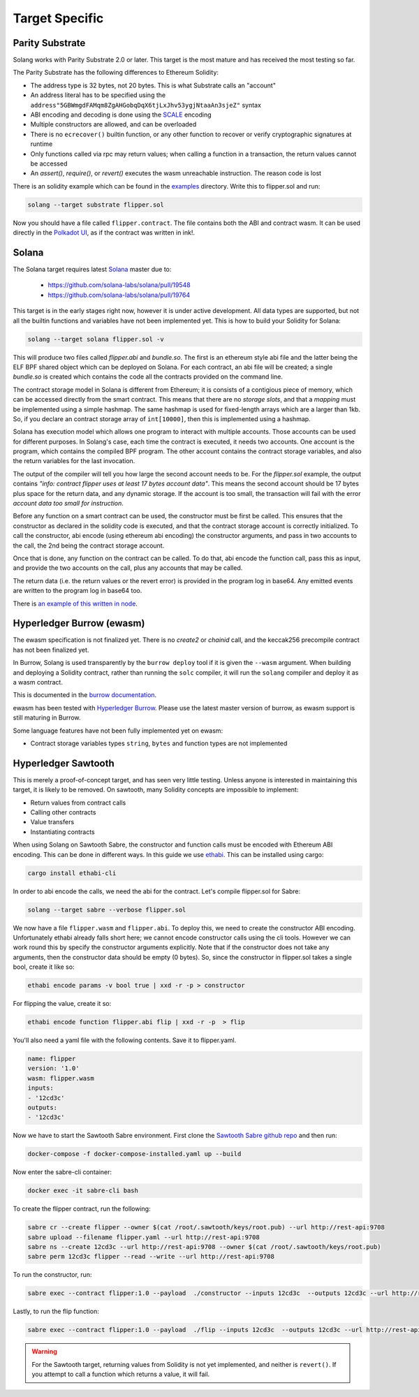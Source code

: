 Target Specific
===============


Parity Substrate
________________

Solang works with Parity Substrate 2.0 or later. This target is the most mature and has received the most testing so far.

The Parity Substrate has the following differences to Ethereum Solidity:

- The address type is 32 bytes, not 20 bytes. This is what Substrate calls an "account"
- An address literal has to be specified using the ``address"5GBWmgdFAMqm8ZgAHGobqDqX6tjLxJhv53ygjNtaaAn3sjeZ"`` syntax
- ABI encoding and decoding is done using the `SCALE <https://substrate.dev/docs/en/knowledgebase/advanced/codec>`_ encoding
- Multiple constructors are allowed, and can be overloaded
- There is no ``ecrecover()`` builtin function, or any other function to recover or verify cryptographic signatures at runtime
- Only functions called via rpc may return values; when calling a function in a transaction, the return values cannot be accessed
- An `assert()`, `require()`, or `revert()` executes the wasm unreachable instruction. The reason code is lost

There is an solidity example which can be found in the
`examples <https://github.com/hyperledger-labs/solang/tree/main/examples>`_
directory. Write this to flipper.sol and run:

.. code-block:: bash

  solang --target substrate flipper.sol

Now you should have a file called ``flipper.contract``. The file contains both the ABI and contract wasm.
It can be used directly in the
`Polkadot UI <https://substrate.dev/substrate-contracts-workshop/#/0/deploy-contract>`_, as if the contract was written in ink!.


Solana
______

The Solana target requires latest `Solana <https://www.solana.com/>`_ master due to:

 - https://github.com/solana-labs/solana/pull/19548
 - https://github.com/solana-labs/solana/pull/19764

This target is in the early stages right now, however it is under active development.
All data types are supported, but not all the builtin functions and variables
have not been implemented yet. This is how to build your Solidity for Solana:

.. code-block:: bash

  solang --target solana flipper.sol -v

This will produce two files called `flipper.abi` and `bundle.so`. The first is an ethereum style abi file and the latter being
the ELF BPF shared object which can be deployed on Solana. For each contract, an abi file will be created; a single `bundle.so`
is created which contains the code all the contracts provided on the command line.

The contract storage model in Solana is different from Ethereum; it is consists of a contigious piece of memory, which can be
accessed directly from the smart contract. This means that there are no `storage slots`, and that a `mapping` must be implemented
using a simple hashmap. The same hashmap is used for fixed-length arrays which are a larger than 1kb. So, if you declare an
contract storage array of ``int[10000]``, then this is implemented using a hashmap.

Solana has execution model which allows one program to interact with multiple accounts. Those accounts can
be used for different purposes. In Solang's case, each time the contract is executed, it needs two accounts.
One account is the program, which contains the compiled BPF program. The other account contains the contract storage
variables, and also the return variables for the last invocation.

The output of the compiler will tell you how large the second account needs to be. For the `flipper.sol` example,
the output contains *"info: contract flipper uses at least 17 bytes account data"*. This means the second account
should be 17 bytes plus space for the return data, and any dynamic storage. If the account is too small, the transaction
will fail with the error *account data too small for instruction*.

Before any function on a smart contract can be used, the constructor must be first be called. This ensures that
the constructor as declared in the solidity code is executed, and that the contract storage account is
correctly initialized. To call the constructor, abi encode (using ethereum abi encoding) the constructor
arguments, and pass in two accounts to the call, the 2nd being the contract storage account.

Once that is done, any function on the contract can be called. To do that, abi encode the function call,
pass this as input, and provide the two accounts on the call, plus any accounts that may be called.

The return data (i.e. the return values or the revert error) is provided in the
program log in base64. Any emitted events are written to the program log in base64
too.

There is `an example of this written in node
<https://github.com/hyperledger-labs/solang/tree/main/integration/solana>`_.

Hyperledger Burrow (ewasm)
__________________________

The ewasm specification is not finalized yet. There is no `create2` or `chainid` call, and the keccak256 precompile
contract has not been finalized yet.

In Burrow, Solang is used transparently by the ``burrow deploy`` tool if it is given the ``--wasm`` argument.
When building and deploying a Solidity contract, rather than running the ``solc`` compiler, it will run
the ``solang`` compiler and deploy it as a wasm contract.

This is documented in the `burrow documentation <https://hyperledger.github.io/burrow/#/reference/wasm>`_.

ewasm has been tested with `Hyperledger Burrow <https://github.com/hyperledger/burrow>`_.
Please use the latest master version of burrow, as ewasm support is still maturing in Burrow.

Some language features have not been fully implemented yet on ewasm:

- Contract storage variables types ``string``, ``bytes`` and function types are not implemented

Hyperledger Sawtooth
____________________

This is merely a proof-of-concept target, and has seen very little testing. Unless anyone is interested in
maintaining this target, it is likely to be removed. On sawtooth, many Solidity concepts are impossible to implement:

- Return values from contract calls
- Calling other contracts
- Value transfers
- Instantiating contracts

When using Solang on Sawtooth Sabre, the constructor and function calls must be encoded with Ethereum ABI encoding.
This can be done in different ways. In this guide we use `ethabi <https://github.com/paritytech/ethabi>`_. This can
be installed using cargo:

.. code-block:: bash

  cargo install ethabi-cli

In order to abi encode the calls, we need the abi for the contract. Let's compile flipper.sol for Sabre:

.. code-block:: bash

  solang --target sabre --verbose flipper.sol

We now have a file ``flipper.wasm`` and ``flipper.abi``. To deploy this, we need to create the constructor
ABI encoding. Unfortunately ethabi already falls short here; we cannot encode constructor calls using the cli
tools. However we can work round this by specify the constructor arguments explicitly. Note that if the
constructor does not take any arguments, then the constructor data should be empty (0 bytes). So, since the
constructor in flipper.sol takes a single bool, create it like so:

.. code-block:: bash

  ethabi encode params -v bool true | xxd -r -p > constructor

For flipping the value, create it so:

.. code-block:: bash

  ethabi encode function flipper.abi flip | xxd -r -p  > flip

You'll also need a yaml file with the following contents. Save it to flipper.yaml.

.. code-block:: yaml

  name: flipper
  version: '1.0'
  wasm: flipper.wasm
  inputs:
  - '12cd3c'
  outputs:
  - '12cd3c'

Now we have to start the Sawtooth Sabre environment. First clone the
`Sawtooth Sabre github repo <https://github.com/hyperledger/sawtooth-sabre/>`_ and then run:

.. code-block:: bash

  docker-compose -f docker-compose-installed.yaml up --build

Now enter the sabre-cli container:

.. code-block:: bash

  docker exec -it sabre-cli bash

To create the flipper contract, run the following:

.. code-block:: bash

  sabre cr --create flipper --owner $(cat /root/.sawtooth/keys/root.pub) --url http://rest-api:9708
  sabre upload --filename flipper.yaml --url http://rest-api:9708
  sabre ns --create 12cd3c --url http://rest-api:9708 --owner $(cat /root/.sawtooth/keys/root.pub)
  sabre perm 12cd3c flipper --read --write --url http://rest-api:9708

To run the constructor, run:

.. code-block:: bash

   sabre exec --contract flipper:1.0 --payload  ./constructor --inputs 12cd3c  --outputs 12cd3c --url http://rest-api:9708

Lastly, to run the flip function:

.. code-block:: bash

  sabre exec --contract flipper:1.0 --payload  ./flip --inputs 12cd3c  --outputs 12cd3c --url http://rest-api:9708

.. warning::

  For the Sawtooth target,
  returning values from Solidity is not yet implemented, and neither is ``revert()``. If you
  attempt to call a function which returns a value, it will fail.

